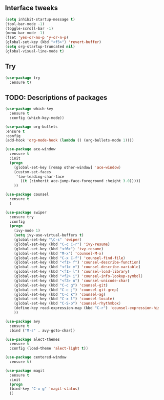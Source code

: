 #+STARTIP: overview
** Interface tweeks 
#+BEGIN_SRC emacs-lisp
(setq inhibit-startup-message t)
(tool-bar-mode -1)
(toggle-scroll-bar -1)
(menu-bar-mode -1)
(fset 'yes-or-no-p 'y-or-n-p)
(global-set-key (kbd "<f5>") 'revert-buffer)
(setq org-startup-truncated nil)
(global-visual-line-mode t)
#+END_SRC
** Try
#+BEGIN_SRC emacs-lisp
(use-package try
  :ensure t)
#+END_SRC
** TODO: Descriptions of packages
#+BEGIN_SRC emacs-lisp
(use-package which-key
  :ensure t
  :config (which-key-mode))

(use-package org-bullets
:ensure t
:config
(add-hook 'org-mode-hook (lambda () (org-bullets-mode 1))))

(use-package ace-window
  :ensure t
  :init
  (progn
    (global-set-key [remap other-window] 'ace-window)
    (custom-set-faces
     '(aw-leading-char-face
       ((t (:inherit ace-jump-face-foreground :height 3.0)))))
    ))

(use-package counsel
  :ensure t
  )

(use-package swiper
  :ensure try
  :config
  (progn
    (ivy-mode 1)
    (setq ivy-use-virtual-buffers t)
    (global-set-key "\C-s" 'swiper)
    (global-set-key (kbd "C-c C-r") 'ivy-resume)
    (global-set-key (kbd "<f6>") 'ivy-resume)
    (global-set-key (kbd "M-x") 'counsel-M-x)
    (global-set-key (kbd "C-x C-f") 'counsel-find-file)
    (global-set-key (kbd "<f1> f") 'counsel-describe-function)
    (global-set-key (kbd "<f1> v") 'counsel-describe-variable)
    (global-set-key (kbd "<f1> l") 'counsel-load-library)
    (global-set-key (kbd "<f2> i") 'counsel-info-lookup-symbol)
    (global-set-key (kbd "<f2> u") 'counsel-unicode-char)
    (global-set-key (kbd "C-c g") 'counsel-git)
    (global-set-key (kbd "C-c j") 'counsel-git-grep)
    (global-set-key (kbd "C-c k") 'counsel-ag)
    (global-set-key (kbd "C-x l") 'counsel-locate)
    (global-set-key (kbd "C-S-o") 'counsel-rhythmbox)
    (define-key read-expression-map (kbd "C-r") 'counsel-expression-history)
    ))

(use-package avy
  :ensure t
  :bind ("M-s" . avy-goto-char))

(use-package alect-themes
  :ensure t
  :config (load-theme 'alect-light t))

(use-package centered-window
  :ensure t)

(use-package magit
  :ensure t
  :init
  (progn
  (bind-key "C-x g" 'magit-status)
  ))

#+END_SRC
